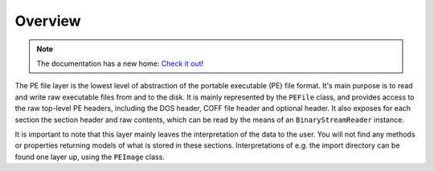 Overview
========

.. note:: 

    The documentation has a new home: `Check it out <https://docs.washi.dev/asmresolver>`_!


The PE file layer is the lowest level of abstraction of the portable executable (PE) file format. It's main purpose is to read and write raw executable files from and to the disk.
It is mainly represented by the ``PEFile`` class, and provides access to the raw top-level PE headers, including the DOS header, COFF file header and optional header.
It also exposes for each section the section header and raw contents, which can be read by the means of an ``BinaryStreamReader`` instance. 

It is important to note that this layer mainly leaves the interpretation of the data to the user. You will not find any methods or properties returning models of what is stored in these sections. 
Interpretations of e.g. the import directory can be found one layer up, using the ``PEImage`` class.
